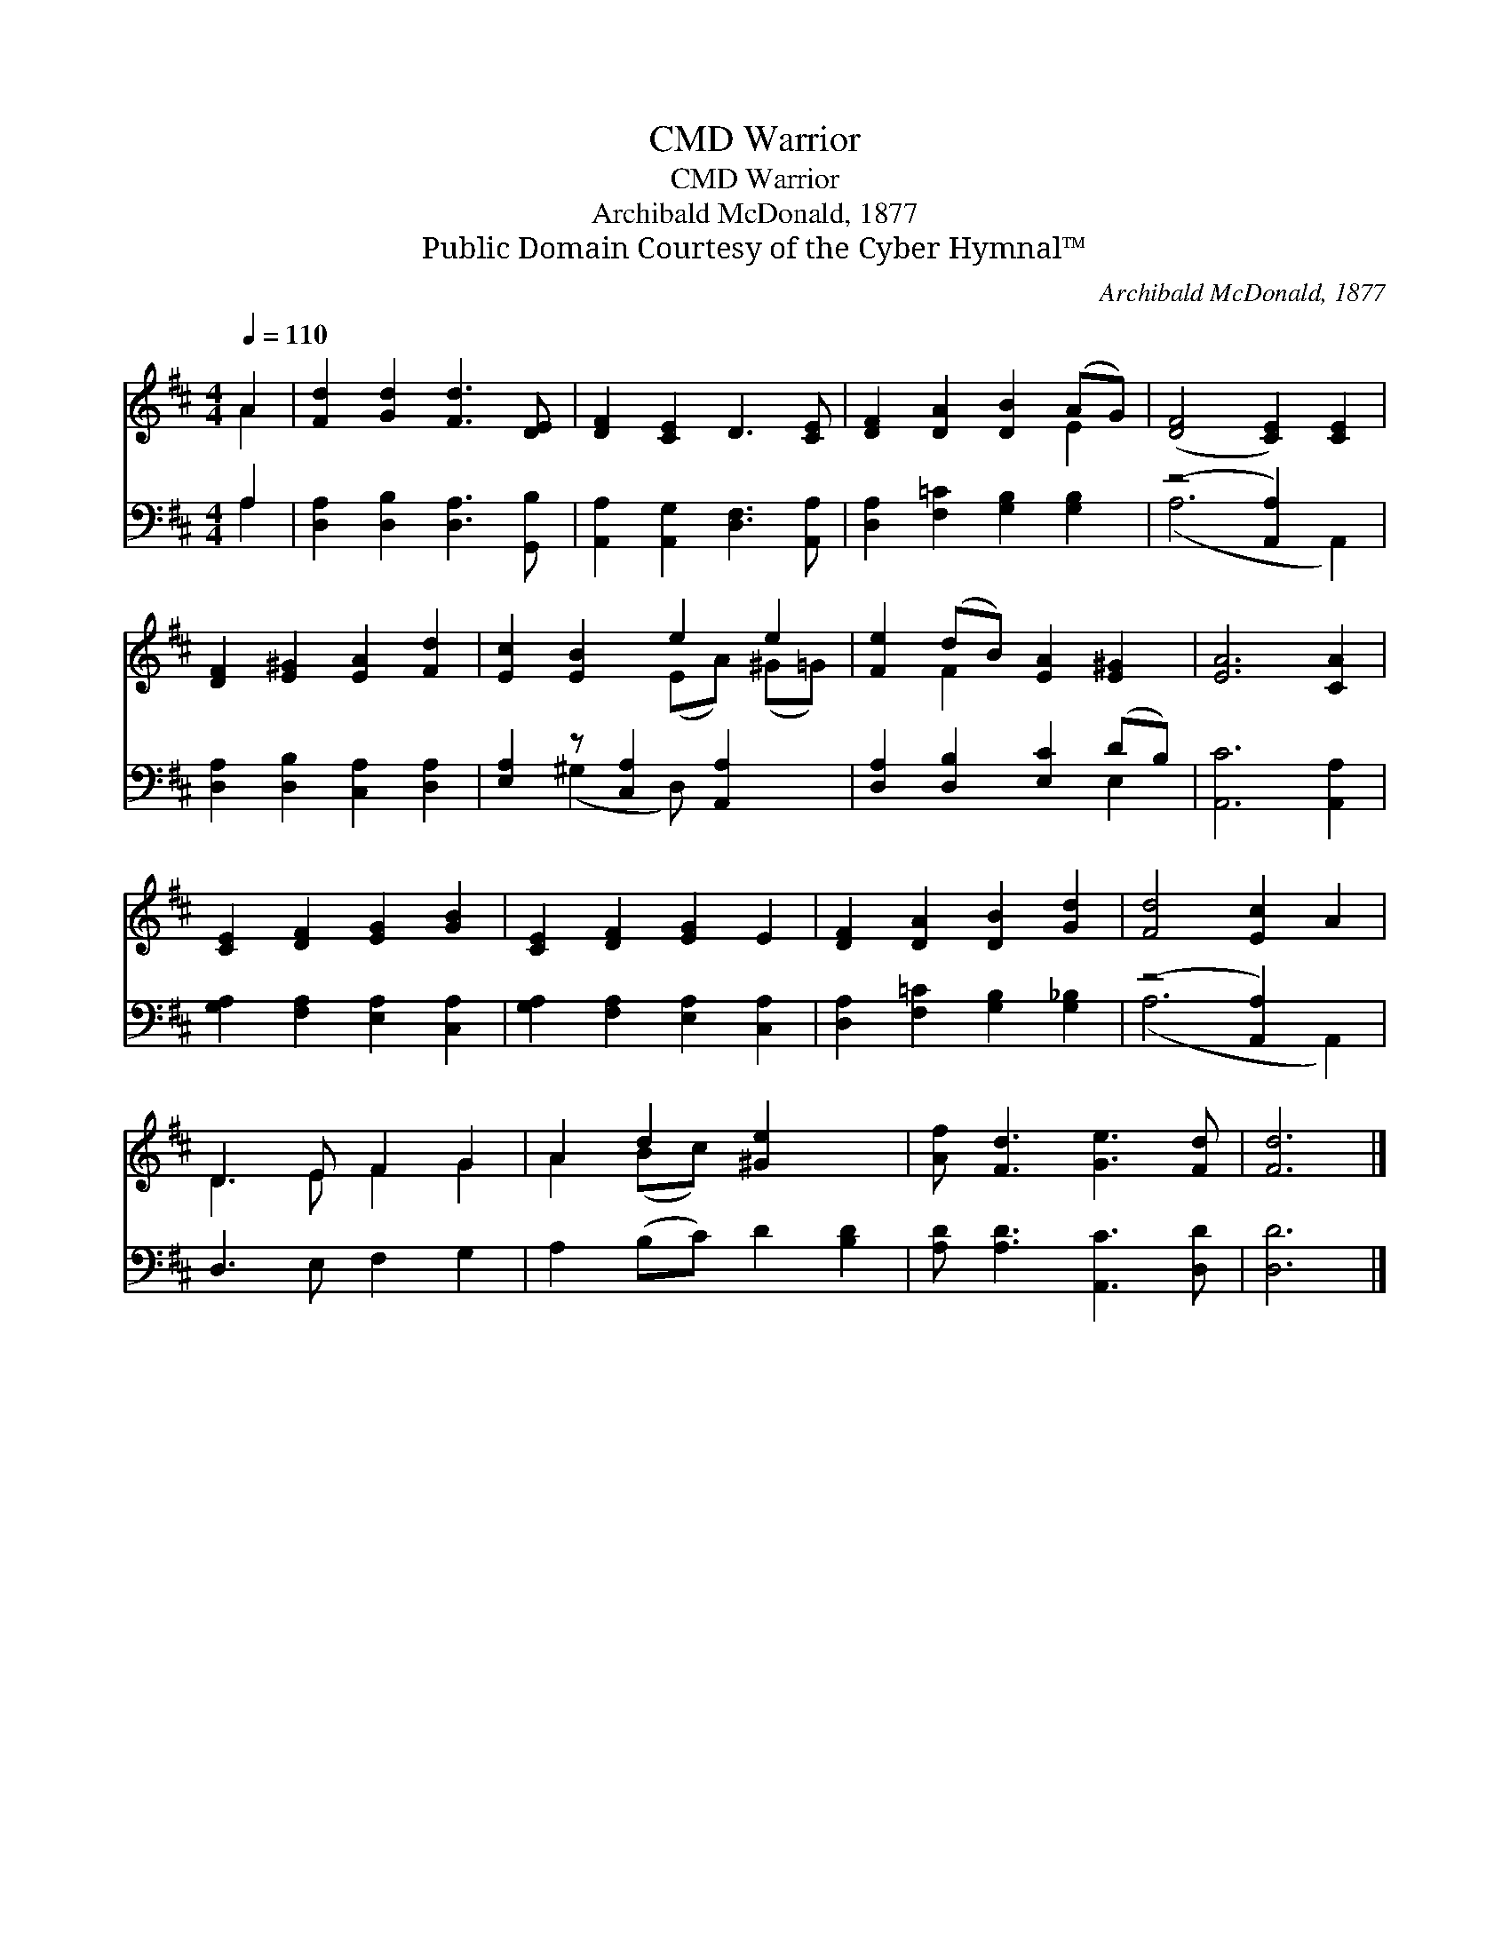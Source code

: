 X:1
T:Warrior, CMD
T:Warrior, CMD
T:Archibald McDonald, 1877
T:Public Domain Courtesy of the Cyber Hymnal™
C:Archibald McDonald, 1877
Z:Public Domain
Z:Courtesy of the Cyber Hymnal™
%%score ( 1 2 ) ( 3 4 )
L:1/8
Q:1/4=110
M:4/4
K:D
V:1 treble 
V:2 treble 
V:3 bass 
V:4 bass 
V:1
 A2 | [Fd]2 [Gd]2 [Fd]3 [DE] | [DF]2 [CE]2 D3 [CE] | [DF]2 [DA]2 [DB]2 (AG) | ([DF]4 [CE]2) [CE]2 | %5
 [DF]2 [E^G]2 [EA]2 [Fd]2 | [Ec]2 [EB]2 e2 e2 | [Fe]2 (dB) [EA]2 [E^G]2 | [EA]6 [CA]2 | %9
 [CE]2 [DF]2 [EG]2 [GB]2 | [CE]2 [DF]2 [EG]2 E2 | [DF]2 [DA]2 [DB]2 [Gd]2 | [Fd]4 [Ec]2 A2 | %13
 D3 E F2 G2 | A2 d2 [^Ge]2 x2 | [Af] [Fd]3 [Ge]3 [Fd] | [Fd]6 |] %17
V:2
 A2 | x8 | x8 | x6 E2 | x8 | x8 | x4 (EA) (^G=G) | x2 F2 x4 | x8 | x8 | x8 | x8 | x8 | D3 E F2 G2 | %14
 A2 (Bc) x4 | x8 | x6 |] %17
V:3
 A,2 | [D,A,]2 [D,B,]2 [D,A,]3 [G,,B,] | [A,,A,]2 [A,,G,]2 [D,F,]3 [A,,A,] | %3
 [D,A,]2 [F,=C]2 [G,B,]2 [G,B,]2 | (z4 [A,,A,]2) x2 | [D,A,]2 [D,B,]2 [C,A,]2 [D,A,]2 | %6
 [E,A,]2 z [C,A,]2 [A,,A,]2 x | [D,A,]2 [D,B,]2 [E,C]2 (DB,) | [A,,C]6 [A,,A,]2 | %9
 [G,A,]2 [F,A,]2 [E,A,]2 [C,A,]2 | [G,A,]2 [F,A,]2 [E,A,]2 [C,A,]2 | %11
 [D,A,]2 [F,=C]2 [G,B,]2 [G,_B,]2 | (z4 [A,,A,]2) x2 | D,3 E, F,2 G,2 | A,2 (B,C) D2 [B,D]2 | %15
 [A,D] [A,D]3 [A,,C]3 [D,D] | [D,D]6 |] %17
V:4
 A,2 | x8 | x8 | x8 | (A,6 A,,2) | x8 | x2 (^G,2 D,) x3 | x6 E,2 | x8 | x8 | x8 | x8 | (A,6 A,,2) | %13
 x8 | x8 | x8 | x6 |] %17

